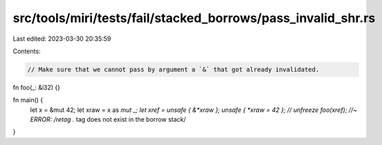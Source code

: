 src/tools/miri/tests/fail/stacked_borrows/pass_invalid_shr.rs
=============================================================

Last edited: 2023-03-30 20:35:59

Contents:

.. code-block:: rs

    // Make sure that we cannot pass by argument a `&` that got already invalidated.
fn foo(_: &i32) {}

fn main() {
    let x = &mut 42;
    let xraw = x as *mut _;
    let xref = unsafe { &*xraw };
    unsafe { *xraw = 42 }; // unfreeze
    foo(xref); //~ ERROR: /retag .* tag does not exist in the borrow stack/
}


